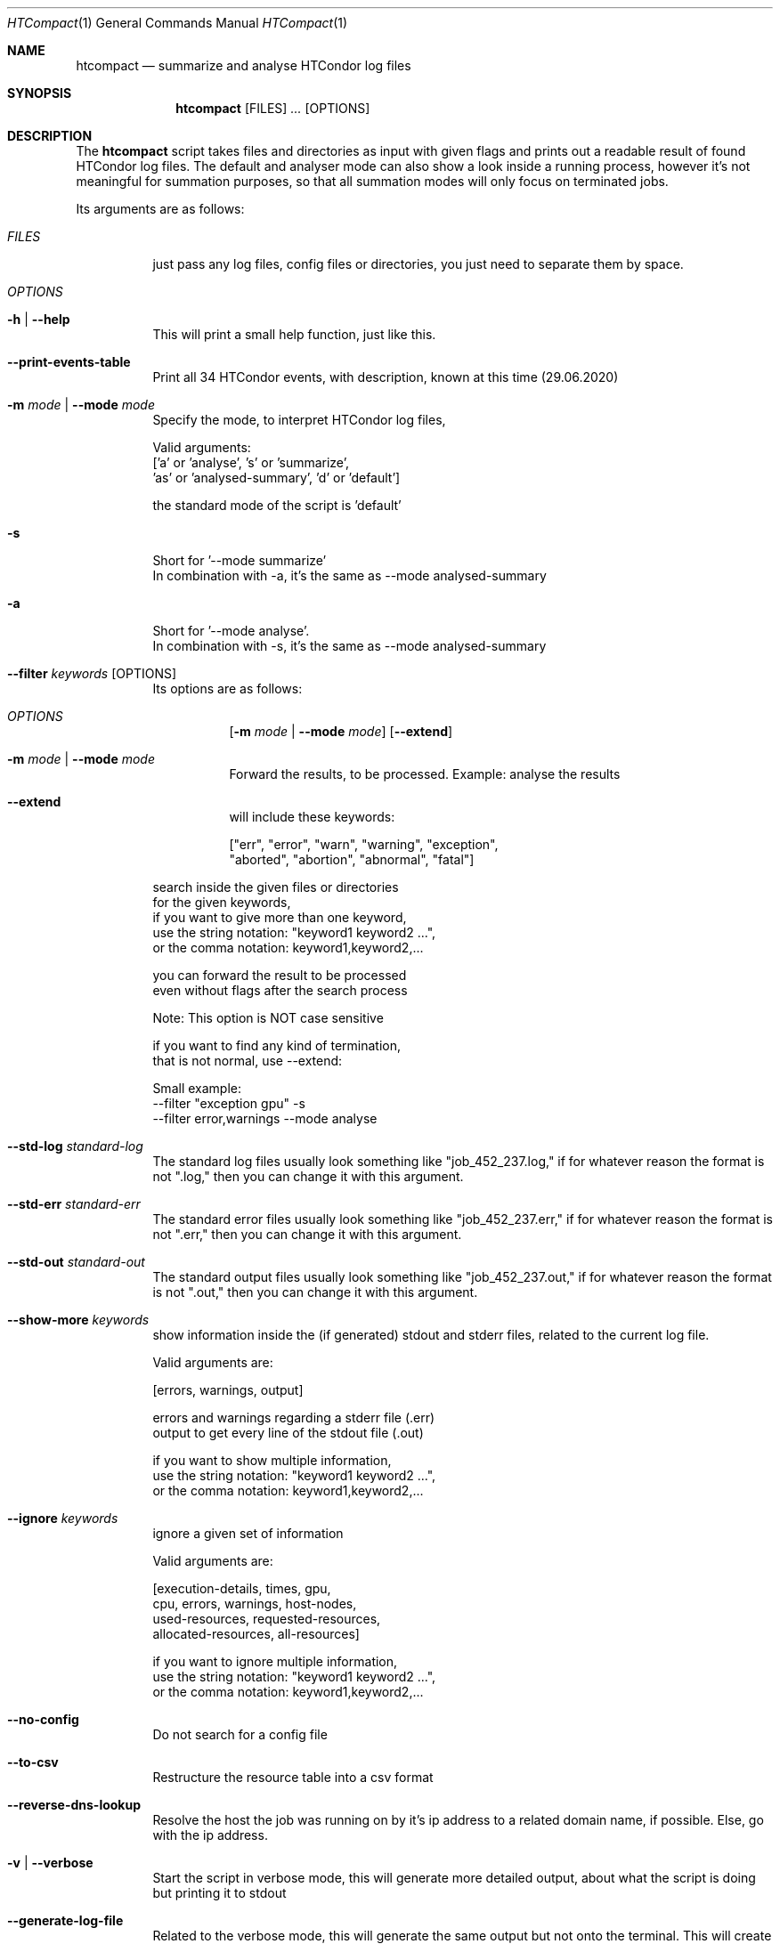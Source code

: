 .Dd May 26, 2020
.Dt HTCompact 1
.Os \" Current operating system.
.Sh NAME
.Nm htcompact
.Nd summarize and analyse HTCondor log files
.
.Sh SYNOPSIS
.Nm
.Op FILES
.Ar ...
.Op OPTIONS
.
.Sh DESCRIPTION
The
.Nm
script takes files and directories as input with given flags and
prints out a readable result of found HTCondor log files.
The default and analyser mode can also show a look inside a running process,
however it's not meaningful for summation purposes,
so that all summation modes will only focus on terminated jobs.
.Pp
Its arguments are as follows:
.Bl -tag -width Ds
.
.It Ar FILES
just pass any log files, config files or directories, you just need to separate them by space.
.
.It Ar OPTIONS
.
.It Fl h | Fl Fl help
This will print a small help function, just like this.
.
.It Fl Fl print-events-table
Print all 34 HTCondor events, with description, known at this time (29.06.2020)
.
.It Fl m Ar mode | Fl Fl mode Ar mode
Specify the mode, to interpret HTCondor log files,
.Bd -literal
Valid arguments:
 ['a' or 'analyse', 's' or 'summarize',
 'as' or 'analysed-summary', 'd' or 'default']
.Ed
.Bd -literal
the standard mode of the script is 'default'
.Ed
.
.Bd -literal
.It Fl s
Short for '--mode summarize'
In combination with -a, it's the same as --mode analysed-summary
.Ed
.
.Bd -literal
.It Fl a
Short for '--mode analyse'.
In combination with -s, it's the same as --mode analysed-summary
.Ed
.
.It Fl Fl filter Ar keywords Op OPTIONS
Its options are as follows:
.Bl -tag -width Ds
.It Ar OPTIONS
.Op Fl m Ar mode | Fl Fl mode Ar mode
.Op Fl Fl extend
.
.It Fl m Ar mode | Fl Fl mode Ar mode
Forward the results, to be processed.
Example: analyse the results
.It Fl Fl extend
will include these keywords:
.Bd -literal
["err", "error", "warn", "warning", "exception",
 "aborted", "abortion", "abnormal", "fatal"]
.Ed
.El
.Bd -literal
search inside the given files or directories
for the given keywords,
if you want to give more than one keyword,
use the string notation: "keyword1 keyword2 ...",
or the comma notation:    keyword1,keyword2,...
.Ed
.Bd -literal
you can forward the result to be processed
even without flags after the search process
.Ed
.Bd -literal
Note: This option is NOT case sensitive
.Ed
.Bd -literal
if you want to find any kind of termination,
that is not normal, use --extend:
.Ed
.Bd -literal
Small example:
--filter "exception gpu" -s
--filter error,warnings --mode analyse
.Ed
.
.It Fl Fl std-log Ar standard-log
The standard log files usually look something like
.Qq job_452_237.log,
if for whatever reason the format is not
.Qq .log,
then you can change it with this argument.
.
.It Fl Fl std-err Ar standard-err
The standard error files usually look something like
.Qq job_452_237.err,
if for whatever reason the format is not
.Qq .err,
then you can change it with this argument.
.
.It Fl Fl std-out Ar standard-out
The standard output files usually look something like
.Qq job_452_237.out,
if for whatever reason the format is not
.Qq .out,
then you can change it with this argument.
.
.It Fl Fl show-more Ar keywords
show information inside the (if generated) stdout and stderr files,
related to the current log file.
.Bd -literal
Valid arguments are:

[errors, warnings, output]

errors and warnings regarding a stderr file (.err)
output to get every line of the stdout file (.out)

if you want to show multiple information,
use the string notation: "keyword1 keyword2 ...",
or the comma notation:    keyword1,keyword2,...
.Ed
.
.It Fl Fl ignore Ar keywords
ignore a given set of information
.Bd -literal
Valid arguments are:

[execution-details, times, gpu,
cpu, errors, warnings, host-nodes,
used-resources, requested-resources,
allocated-resources, all-resources]

if you want to ignore multiple information,
use the string notation: "keyword1 keyword2 ...",
or the comma notation:    keyword1,keyword2,...
.Ed
.
.It Fl Fl no-config
Do not search for a config file
.
.It Fl Fl to-csv
Restructure the resource table into a csv format
.
.It Fl Fl reverse-dns-lookup
Resolve the host the job was running on by it's ip address
to a related domain name, if possible.
Else, go with the ip address.
.
.It Fl v | Fl Fl verbose
Start the script in verbose mode, this will generate more detailed output,
about what the script is doing
but printing it to stdout
.
.It Fl Fl generate-log-file
Related to the verbose mode,
this will generate the same output but not onto the terminal.
This will create a log rotation file: htcompact.log or append output to it.
The maximum size is limited by 1 MB,
which means the output starts to rollover on a backup file: htcompact.log.1
.
.It Fl Fl table-format Ar format
the table format for the output
.
valid arguments are:
.
[plain, simple, github, grid, fancy_grid, pipe,
orgtbl, rst, mediawiki, html, latex, latex_raw,
latex_booktabs, tsv, pretty]
.
default: pretty
.El
.
.Sh CONFIG
.Bd -literal -compact
furthermore all these variables|settings can be set inside a config file.
See the Config specification:
.Lk https://github.com/psyinfra/htcompact/blob/master/CONFIG.md
.
The script is also checking for other config files in other places:
.
"project_directory/config", "/etc" and "~/.config/htcompact/"
.Ed
.Bd -literal
with different priorities from 1 (high) to 5 (low):
Priority[1] find config_file directly
Priority[2] search for config_file in project_directory/config
Priority[3] search for config_file in ~/.config/htcompact
Priority[4] search for config_file in /etc
Priority[5] run with default settings
.Ed
.
.Sh FEATURES
.Bd -literal -compact
- Always try to generate output, if possible
- Listening to stdin to make the use of tools like grep possible
-> --filter is a more naive alternative to grep
.Ed
.
.Sh EXAMPLES
.Bd -literal
htcompact -a 398_440.log
htcompact -s log_directory --ignore execution-details --no-config
htcompact -as log_directory
htcompact -e 005
htcompact --filter "" --extend -s --ignore all-resources log_directory
htcompact htcompact.conf 394_440 -a --show-output --table-format simple
htcompact --filter "aborted" -as ~/logs
OR
grep -R -l aborted ~/logs | htcompact -as
.Ed
.
.Sh SEE ALSO
.Bd -literal
The Repository is available at
.Lk https://github.com/psyinfra/htcompact
Bug reports, patches, and (constructive) input are always welcome.
.Ed
.
.Sh EXIT STATUS
The
.Nm
script will exit normally in any case, if no other output is given, that tells the opposite.
.
.Sh FILES
.Bl -tag -width Ds
.It Pa script/htcompact.conf
A default setup for this script.
.El
.
.Sh AUTHOR
.An Mathis Loevenich,
.Mt mathisloevenich@fz-juelich.de